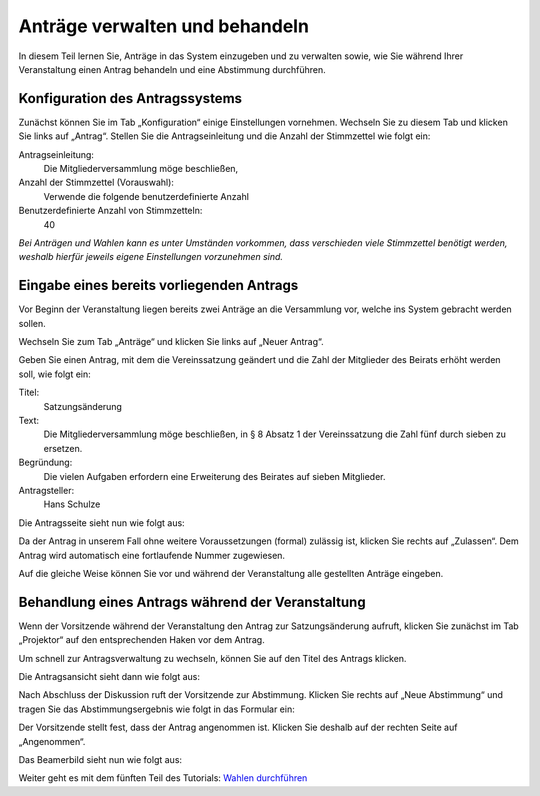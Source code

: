 Anträge verwalten und behandeln
===============================

In diesem Teil lernen Sie, Anträge in das System einzugeben und zu verwalten sowie, wie Sie während Ihrer Veranstaltung einen Antrag behandeln und eine Abstimmung durchführen.


Konfiguration des Antragssystems
--------------------------------

Zunächst können Sie im Tab „Konfiguration“ einige Einstellungen vornehmen. Wechseln Sie zu diesem Tab und klicken Sie links auf „Antrag“. Stellen Sie die Antragseinleitung und die Anzahl der Stimmzettel wie folgt ein:

Antragseinleitung:
  Die Mitgliederversammlung möge beschließen,

Anzahl der Stimmzettel (Vorauswahl):
  Verwende die folgende benutzerdefinierte Anzahl

Benutzerdefinierte Anzahl von Stimmzetteln:
  40

.. image:: _static/images/tutorial_de_4_01.png
 :class: screenshot

*Bei Anträgen und Wahlen kann es unter Umständen vorkommen, dass verschieden viele Stimmzettel benötigt werden, weshalb hierfür jeweils eigene Einstellungen vorzunehmen sind.*


Eingabe eines bereits vorliegenden Antrags
------------------------------------------

Vor Beginn der Veranstaltung liegen bereits zwei Anträge an die Versammlung vor, welche ins System gebracht werden sollen.

Wechseln Sie zum Tab „Anträge“ und klicken Sie links auf „Neuer Antrag“.

.. image:: _static/images/tutorial_de_4_02.png
 :class: screenshot

Geben Sie einen Antrag, mit dem die Vereinssatzung geändert und die Zahl der Mitglieder des Beirats erhöht werden soll, wie folgt ein:

Titel:
  Satzungsänderung

Text:
  Die Mitgliederversammlung möge beschließen, in § 8 Absatz 1 der Vereinssatzung die Zahl fünf durch sieben zu ersetzen.

Begründung:
  Die vielen Aufgaben erfordern eine Erweiterung des Beirates auf sieben Mitglieder.

Antragsteller:
  Hans Schulze

.. image:: _static/images/tutorial_de_4_03.png
 :class: screenshot

Die Antragsseite sieht nun wie folgt aus:

.. image:: _static/images/tutorial_de_4_04.png
 :class: screenshot

Da der Antrag in unserem Fall ohne weitere Voraussetzungen (formal) zulässig ist, klicken Sie rechts auf „Zulassen“. Dem Antrag wird automatisch eine fortlaufende Nummer zugewiesen.

.. image:: _static/images/tutorial_de_4_05.png
 :class: screenshot

Auf die gleiche Weise können Sie vor und während der Veranstaltung alle gestellten Anträge eingeben.


Behandlung eines Antrags während der Veranstaltung
--------------------------------------------------

Wenn der Vorsitzende während der Veranstaltung den Antrag zur Satzungsänderung aufruft, klicken Sie zunächst im Tab „Projektor“ auf den entsprechenden Haken vor dem Antrag.

.. image:: _static/images/tutorial_de_4_06.png
 :class: screenshot

Um schnell zur Antragsverwaltung zu wechseln, können Sie auf den Titel des Antrags klicken.

Die Antragsansicht sieht dann wie folgt aus:

.. image:: _static/images/tutorial_de_4_07.png
 :class: screenshot

Nach Abschluss der Diskussion ruft der Vorsitzende zur Abstimmung. Klicken Sie rechts auf „Neue Abstimmung“ und tragen Sie das Abstimmungsergebnis wie folgt in das Formular ein:

.. image:: _static/images/tutorial_de_4_08.png
 :class: screenshot

Der Vorsitzende stellt fest, dass der Antrag angenommen ist. Klicken Sie deshalb auf der rechten Seite auf „Angenommen“.

Das Beamerbild sieht nun wie folgt aus:

.. image:: _static/images/tutorial_de_4_09.png
 :class: screenshot

Weiter geht es mit dem fünften Teil des Tutorials: `Wahlen durchführen`__

.. __: tutorial_de_5.html

